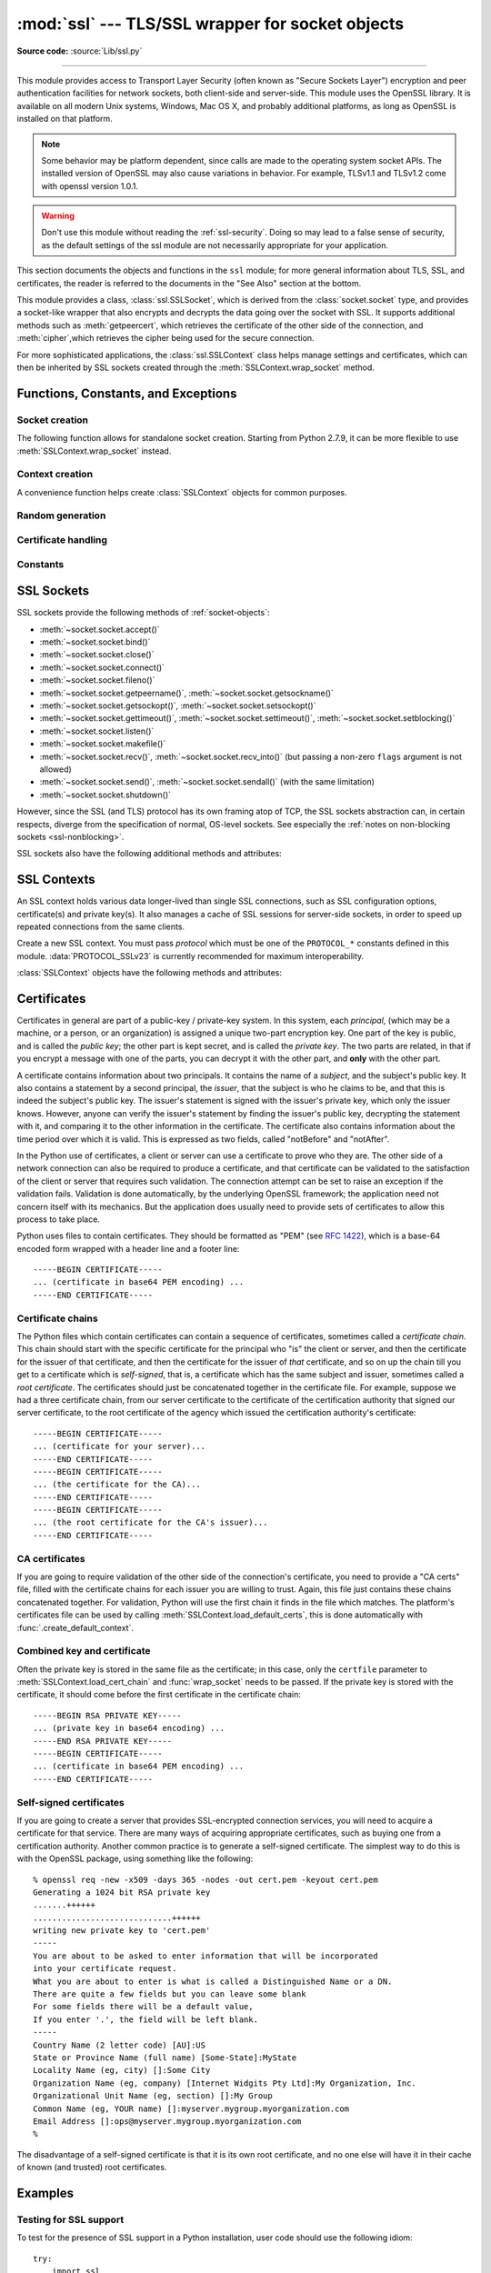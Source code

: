 :mod:`ssl` --- TLS/SSL wrapper for socket objects
=================================================

.. module:: ssl
   :synopsis: TLS/SSL wrapper for socket objects

.. moduleauthor:: Bill Janssen <bill.janssen@gmail.com>
.. sectionauthor::  Bill Janssen <bill.janssen@gmail.com>


.. index:: single: OpenSSL; (use in module ssl)

.. index:: TLS, SSL, Transport Layer Security, Secure Sockets Layer

.. versionadded:: 2.6

**Source code:** :source:`Lib/ssl.py`

--------------

This module provides access to Transport Layer Security (often known as "Secure
Sockets Layer") encryption and peer authentication facilities for network
sockets, both client-side and server-side.  This module uses the OpenSSL
library. It is available on all modern Unix systems, Windows, Mac OS X, and
probably additional platforms, as long as OpenSSL is installed on that platform.

.. note::

   Some behavior may be platform dependent, since calls are made to the
   operating system socket APIs.  The installed version of OpenSSL may also
   cause variations in behavior. For example, TLSv1.1 and TLSv1.2 come with
   openssl version 1.0.1.

.. warning::
   Don't use this module without reading the :ref:`ssl-security`.  Doing so
   may lead to a false sense of security, as the default settings of the
   ssl module are not necessarily appropriate for your application.


This section documents the objects and functions in the ``ssl`` module; for more
general information about TLS, SSL, and certificates, the reader is referred to
the documents in the "See Also" section at the bottom.

This module provides a class, :class:`ssl.SSLSocket`, which is derived from the
:class:`socket.socket` type, and provides a socket-like wrapper that also
encrypts and decrypts the data going over the socket with SSL.  It supports
additional methods such as :meth:`getpeercert`, which retrieves the
certificate of the other side of the connection, and :meth:`cipher`,which
retrieves the cipher being used for the secure connection.

For more sophisticated applications, the :class:`ssl.SSLContext` class
helps manage settings and certificates, which can then be inherited
by SSL sockets created through the :meth:`SSLContext.wrap_socket` method.


Functions, Constants, and Exceptions
------------------------------------

.. exception:: SSLError

   Raised to signal an error from the underlying SSL implementation (currently
   provided by the OpenSSL library).  This signifies some problem in the
   higher-level encryption and authentication layer that's superimposed on the
   underlying network connection.  This error is a subtype of
   :exc:`socket.error`, which in turn is a subtype of :exc:`IOError`.  The
   error code and message of :exc:`SSLError` instances are provided by the
   OpenSSL library.

   .. attribute:: library

      A string mnemonic designating the OpenSSL submodule in which the error
      occurred, such as ``SSL``, ``PEM`` or ``X509``.  The range of possible
      values depends on the OpenSSL version.

      .. versionadded:: 2.7.9

   .. attribute:: reason

      A string mnemonic designating the reason this error occurred, for
      example ``CERTIFICATE_VERIFY_FAILED``.  The range of possible
      values depends on the OpenSSL version.

      .. versionadded:: 2.7.9

.. exception:: SSLZeroReturnError

   A subclass of :exc:`SSLError` raised when trying to read or write and
   the SSL connection has been closed cleanly.  Note that this doesn't
   mean that the underlying transport (read TCP) has been closed.

   .. versionadded:: 2.7.9

.. exception:: SSLWantReadError

   A subclass of :exc:`SSLError` raised by a :ref:`non-blocking SSL socket
   <ssl-nonblocking>` when trying to read or write data, but more data needs
   to be received on the underlying TCP transport before the request can be
   fulfilled.

   .. versionadded:: 2.7.9

.. exception:: SSLWantWriteError

   A subclass of :exc:`SSLError` raised by a :ref:`non-blocking SSL socket
   <ssl-nonblocking>` when trying to read or write data, but more data needs
   to be sent on the underlying TCP transport before the request can be
   fulfilled.

   .. versionadded:: 2.7.9

.. exception:: SSLSyscallError

   A subclass of :exc:`SSLError` raised when a system error was encountered
   while trying to fulfill an operation on a SSL socket.  Unfortunately,
   there is no easy way to inspect the original errno number.

   .. versionadded:: 2.7.9

.. exception:: SSLEOFError

   A subclass of :exc:`SSLError` raised when the SSL connection has been
   terminated abruptly.  Generally, you shouldn't try to reuse the underlying
   transport when this error is encountered.

   .. versionadded:: 2.7.9

.. exception:: CertificateError

   Raised to signal an error with a certificate (such as mismatching
   hostname).  Certificate errors detected by OpenSSL, though, raise
   an :exc:`SSLError`.


Socket creation
^^^^^^^^^^^^^^^

The following function allows for standalone socket creation.  Starting from
Python 2.7.9, it can be more flexible to use :meth:`SSLContext.wrap_socket`
instead.

.. function:: wrap_socket(sock, keyfile=None, certfile=None, server_side=False, cert_reqs=CERT_NONE, ssl_version={see docs}, ca_certs=None, do_handshake_on_connect=True, suppress_ragged_eofs=True, ciphers=None)

   Takes an instance ``sock`` of :class:`socket.socket`, and returns an instance
   of :class:`ssl.SSLSocket`, a subtype of :class:`socket.socket`, which wraps
   the underlying socket in an SSL context.  ``sock`` must be a
   :data:`~socket.SOCK_STREAM` socket; other socket types are unsupported.

   For client-side sockets, the context construction is lazy; if the
   underlying socket isn't connected yet, the context construction will be
   performed after :meth:`connect` is called on the socket.  For
   server-side sockets, if the socket has no remote peer, it is assumed
   to be a listening socket, and the server-side SSL wrapping is
   automatically performed on client connections accepted via the
   :meth:`accept` method.  :func:`wrap_socket` may raise :exc:`SSLError`.

   The ``keyfile`` and ``certfile`` parameters specify optional files which
   contain a certificate to be used to identify the local side of the
   connection.  See the discussion of :ref:`ssl-certificates` for more
   information on how the certificate is stored in the ``certfile``.

   The parameter ``server_side`` is a boolean which identifies whether
   server-side or client-side behavior is desired from this socket.

   The parameter ``cert_reqs`` specifies whether a certificate is required from
   the other side of the connection, and whether it will be validated if
   provided.  It must be one of the three values :const:`CERT_NONE`
   (certificates ignored), :const:`CERT_OPTIONAL` (not required, but validated
   if provided), or :const:`CERT_REQUIRED` (required and validated).  If the
   value of this parameter is not :const:`CERT_NONE`, then the ``ca_certs``
   parameter must point to a file of CA certificates.

   The ``ca_certs`` file contains a set of concatenated "certification
   authority" certificates, which are used to validate certificates passed from
   the other end of the connection.  See the discussion of
   :ref:`ssl-certificates` for more information about how to arrange the
   certificates in this file.

   The parameter ``ssl_version`` specifies which version of the SSL protocol to
   use.  Typically, the server chooses a particular protocol version, and the
   client must adapt to the server's choice.  Most of the versions are not
   interoperable with the other versions.  If not specified, the default is
   :data:`PROTOCOL_SSLv23`; it provides the most compatibility with other
   versions.

   Here's a table showing which versions in a client (down the side) can connect
   to which versions in a server (along the top):

     .. table::

       ========================  =========  =========  ==========  =========  ===========  ===========
        *client* / **server**    **SSLv2**  **SSLv3**  **SSLv23**  **TLSv1**  **TLSv1.1**  **TLSv1.2**
       ------------------------  ---------  ---------  ----------  ---------  -----------  -----------
        *SSLv2*                    yes        no         yes         no         no         no
        *SSLv3*                    no         yes        yes         no         no         no
        *SSLv23*                   no         yes        yes         yes        yes        yes
        *TLSv1*                    no         no         yes         yes        no         no
        *TLSv1.1*                  no         no         yes         no         yes        no
        *TLSv1.2*                  no         no         yes         no         no         yes
       ========================  =========  =========  ==========  =========  ===========  ===========

   .. note::

      Which connections succeed will vary depending on the version of
      OpenSSL.  For example, before OpenSSL 1.0.0, an SSLv23 client
      would always attempt SSLv2 connections.

   The *ciphers* parameter sets the available ciphers for this SSL object.
   It should be a string in the `OpenSSL cipher list format
   <https://www.openssl.org/docs/apps/ciphers.html#CIPHER-LIST-FORMAT>`_.

   The parameter ``do_handshake_on_connect`` specifies whether to do the SSL
   handshake automatically after doing a :meth:`socket.connect`, or whether the
   application program will call it explicitly, by invoking the
   :meth:`SSLSocket.do_handshake` method.  Calling
   :meth:`SSLSocket.do_handshake` explicitly gives the program control over the
   blocking behavior of the socket I/O involved in the handshake.

   The parameter ``suppress_ragged_eofs`` specifies how the
   :meth:`SSLSocket.read` method should signal unexpected EOF from the other end
   of the connection.  If specified as :const:`True` (the default), it returns a
   normal EOF (an empty bytes object) in response to unexpected EOF errors
   raised from the underlying socket; if :const:`False`, it will raise the
   exceptions back to the caller.

   .. versionchanged:: 2.7
      New optional argument *ciphers*.


Context creation
^^^^^^^^^^^^^^^^

A convenience function helps create :class:`SSLContext` objects for common
purposes.

.. function:: create_default_context(purpose=Purpose.SERVER_AUTH, cafile=None, capath=None, cadata=None)

   Return a new :class:`SSLContext` object with default settings for
   the given *purpose*.  The settings are chosen by the :mod:`ssl` module,
   and usually represent a higher security level than when calling the
   :class:`SSLContext` constructor directly.

   *cafile*, *capath*, *cadata* represent optional CA certificates to
   trust for certificate verification, as in
   :meth:`SSLContext.load_verify_locations`.  If all three are
   :const:`None`, this function can choose to trust the system's default
   CA certificates instead.

   The settings are: :data:`PROTOCOL_SSLv23`, :data:`OP_NO_SSLv2`, and
   :data:`OP_NO_SSLv3` with high encryption cipher suites without RC4 and
   without unauthenticated cipher suites. Passing :data:`~Purpose.SERVER_AUTH`
   as *purpose* sets :data:`~SSLContext.verify_mode` to :data:`CERT_REQUIRED`
   and either loads CA certificates (when at least one of *cafile*, *capath* or
   *cadata* is given) or uses :meth:`SSLContext.load_default_certs` to load
   default CA certificates.

   .. note::
      The protocol, options, cipher and other settings may change to more
      restrictive values anytime without prior deprecation.  The values
      represent a fair balance between compatibility and security.

      If your application needs specific settings, you should create a
      :class:`SSLContext` and apply the settings yourself.

   .. note::
      If you find that when certain older clients or servers attempt to connect
      with a :class:`SSLContext` created by this function that they get an error
      stating "Protocol or cipher suite mismatch", it may be that they only
      support SSL3.0 which this function excludes using the
      :data:`OP_NO_SSLv3`. SSL3.0 is widely considered to be `completely broken
      <https://en.wikipedia.org/wiki/POODLE>`_. If you still wish to continue to
      use this function but still allow SSL 3.0 connections you can re-enable
      them using::

         ctx = ssl.create_default_context(Purpose.CLIENT_AUTH)
         ctx.options &= ~ssl.OP_NO_SSLv3

   .. versionadded:: 2.7.9

   .. versionchanged:: 2.7.10

     RC4 was dropped from the default cipher string.

.. function:: _https_verify_certificates(enable=True)

   Specifies whether or not server certificates are verified when creating
   client HTTPS connections without specifying a particular SSL context.

   Starting with Python 2.7.9, :mod:`httplib` and modules which use it, such as
   :mod:`urllib2` and :mod:`xmlrpclib`, default to verifying remote server
   certificates received when establishing client HTTPS connections. This
   default verification checks that the certificate is signed by a Certificate
   Authority in the system trust store and that the Common Name (or Subject
   Alternate Name) on the presented certificate matches the requested host.

   Setting *enable* to :const:`True` ensures this default behaviour is in
   effect.

   Setting *enable* to :const:`False` reverts the default HTTPS certificate
   handling to that of Python 2.7.8 and earlier, allowing connections to
   servers using self-signed certificates, servers using certificates signed
   by a Certicate Authority not present in the system trust store, and servers
   where the hostname does not match the presented server certificate.

   The leading underscore on this function denotes that it intentionally does
   not exist in any implementation of Python 3 and may not be present in all
   Python 2.7 implementations. The portable approach to bypassing certificate
   checks or the system trust store when necessary is for tools to enable that
   on a case-by-case basis by explicitly passing in a suitably configured SSL
   context, rather than reverting the default behaviour of the standard library
   client modules.

   .. versionadded:: 2.7.12

   .. seealso::

      * `CVE-2014-9365 <http://cve.mitre.org/cgi-bin/cvename.cgi?name=CVE-2014-9365>`_
        -- HTTPS man-in-the-middle attack against Python clients using default settings
      * :pep:`476` -- Enabling certificate verification by default for HTTPS
      * :pep:`493` -- HTTPS verification migration tools for Python 2.7


Random generation
^^^^^^^^^^^^^^^^^

.. function:: RAND_status()

   Return ``True`` if the SSL pseudo-random number generator has been seeded
   with 'enough' randomness, and ``False`` otherwise.  You can use
   :func:`ssl.RAND_egd` and :func:`ssl.RAND_add` to increase the randomness of
   the pseudo-random number generator.

.. function:: RAND_egd(path)

   If you are running an entropy-gathering daemon (EGD) somewhere, and *path*
   is the pathname of a socket connection open to it, this will read 256 bytes
   of randomness from the socket, and add it to the SSL pseudo-random number
   generator to increase the security of generated secret keys.  This is
   typically only necessary on systems without better sources of randomness.

   See http://egd.sourceforge.net/ or http://prngd.sourceforge.net/ for sources
   of entropy-gathering daemons.

   Availability: not available with LibreSSL.

.. function:: RAND_add(bytes, entropy)

   Mix the given *bytes* into the SSL pseudo-random number generator.  The
   parameter *entropy* (a float) is a lower bound on the entropy contained in
   string (so you can always use :const:`0.0`).  See :rfc:`1750` for more
   information on sources of entropy.

Certificate handling
^^^^^^^^^^^^^^^^^^^^

.. function:: match_hostname(cert, hostname)

   Verify that *cert* (in decoded format as returned by
   :meth:`SSLSocket.getpeercert`) matches the given *hostname*.  The rules
   applied are those for checking the identity of HTTPS servers as outlined
   in :rfc:`2818` and :rfc:`6125`, except that IP addresses are not currently
   supported. In addition to HTTPS, this function should be suitable for
   checking the identity of servers in various SSL-based protocols such as
   FTPS, IMAPS, POPS and others.

   :exc:`CertificateError` is raised on failure. On success, the function
   returns nothing::

      >>> cert = {'subject': ((('commonName', 'example.com'),),)}
      >>> ssl.match_hostname(cert, "example.com")
      >>> ssl.match_hostname(cert, "example.org")
      Traceback (most recent call last):
        File "<stdin>", line 1, in <module>
        File "/home/py3k/Lib/ssl.py", line 130, in match_hostname
      ssl.CertificateError: hostname 'example.org' doesn't match 'example.com'

   .. versionadded:: 2.7.9


.. function:: cert_time_to_seconds(cert_time)

   Return the time in seconds since the Epoch, given the ``cert_time``
   string representing the "notBefore" or "notAfter" date from a
   certificate in ``"%b %d %H:%M:%S %Y %Z"`` strptime format (C
   locale).

   Here's an example:

   .. doctest:: newcontext

      >>> import ssl
      >>> timestamp = ssl.cert_time_to_seconds("Jan  5 09:34:43 2018 GMT")
      >>> timestamp
      1515144883
      >>> from datetime import datetime
      >>> print(datetime.utcfromtimestamp(timestamp))
      2018-01-05 09:34:43

   "notBefore" or "notAfter" dates must use GMT (:rfc:`5280`).

   .. versionchanged:: 2.7.9
      Interpret the input time as a time in UTC as specified by 'GMT'
      timezone in the input string. Local timezone was used
      previously. Return an integer (no fractions of a second in the
      input format)

.. function:: get_server_certificate(addr, ssl_version=PROTOCOL_SSLv23, ca_certs=None)

   Given the address ``addr`` of an SSL-protected server, as a (*hostname*,
   *port-number*) pair, fetches the server's certificate, and returns it as a
   PEM-encoded string.  If ``ssl_version`` is specified, uses that version of
   the SSL protocol to attempt to connect to the server.  If ``ca_certs`` is
   specified, it should be a file containing a list of root certificates, the
   same format as used for the same parameter in :func:`wrap_socket`.  The call
   will attempt to validate the server certificate against that set of root
   certificates, and will fail if the validation attempt fails.

   .. versionchanged:: 2.7.9

      This function is now IPv6-compatible, and the default *ssl_version* is
      changed from :data:`PROTOCOL_SSLv3` to :data:`PROTOCOL_SSLv23` for
      maximum compatibility with modern servers.

.. function:: DER_cert_to_PEM_cert(DER_cert_bytes)

   Given a certificate as a DER-encoded blob of bytes, returns a PEM-encoded
   string version of the same certificate.

.. function:: PEM_cert_to_DER_cert(PEM_cert_string)

   Given a certificate as an ASCII PEM string, returns a DER-encoded sequence of
   bytes for that same certificate.

.. function:: get_default_verify_paths()

   Returns a named tuple with paths to OpenSSL's default cafile and capath.
   The paths are the same as used by
   :meth:`SSLContext.set_default_verify_paths`. The return value is a
   :term:`named tuple` ``DefaultVerifyPaths``:

   * :attr:`cafile` - resolved path to cafile or None if the file doesn't exist,
   * :attr:`capath` - resolved path to capath or None if the directory doesn't exist,
   * :attr:`openssl_cafile_env` - OpenSSL's environment key that points to a cafile,
   * :attr:`openssl_cafile` - hard coded path to a cafile,
   * :attr:`openssl_capath_env` - OpenSSL's environment key that points to a capath,
   * :attr:`openssl_capath` - hard coded path to a capath directory

   .. versionadded:: 2.7.9

.. function:: enum_certificates(store_name)

   Retrieve certificates from Windows' system cert store. *store_name* may be
   one of ``CA``, ``ROOT`` or ``MY``. Windows may provide additional cert
   stores, too.

   The function returns a list of (cert_bytes, encoding_type, trust) tuples.
   The encoding_type specifies the encoding of cert_bytes. It is either
   :const:`x509_asn` for X.509 ASN.1 data or :const:`pkcs_7_asn` for
   PKCS#7 ASN.1 data. Trust specifies the purpose of the certificate as a set
   of OIDS or exactly ``True`` if the certificate is trustworthy for all
   purposes.

   Example::

      >>> ssl.enum_certificates("CA")
      [(b'data...', 'x509_asn', {'1.3.6.1.5.5.7.3.1', '1.3.6.1.5.5.7.3.2'}),
       (b'data...', 'x509_asn', True)]

   Availability: Windows.

   .. versionadded:: 2.7.9

.. function:: enum_crls(store_name)

   Retrieve CRLs from Windows' system cert store. *store_name* may be
   one of ``CA``, ``ROOT`` or ``MY``. Windows may provide additional cert
   stores, too.

   The function returns a list of (cert_bytes, encoding_type, trust) tuples.
   The encoding_type specifies the encoding of cert_bytes. It is either
   :const:`x509_asn` for X.509 ASN.1 data or :const:`pkcs_7_asn` for
   PKCS#7 ASN.1 data.

   Availability: Windows.

   .. versionadded:: 2.7.9


Constants
^^^^^^^^^

.. data:: CERT_NONE

   Possible value for :attr:`SSLContext.verify_mode`, or the ``cert_reqs``
   parameter to :func:`wrap_socket`.  In this mode (the default), no
   certificates will be required from the other side of the socket connection.
   If a certificate is received from the other end, no attempt to validate it
   is made.

   See the discussion of :ref:`ssl-security` below.

.. data:: CERT_OPTIONAL

   Possible value for :attr:`SSLContext.verify_mode`, or the ``cert_reqs``
   parameter to :func:`wrap_socket`.  In this mode no certificates will be
   required from the other side of the socket connection; but if they
   are provided, validation will be attempted and an :class:`SSLError`
   will be raised on failure.

   Use of this setting requires a valid set of CA certificates to
   be passed, either to :meth:`SSLContext.load_verify_locations` or as a
   value of the ``ca_certs`` parameter to :func:`wrap_socket`.

.. data:: CERT_REQUIRED

   Possible value for :attr:`SSLContext.verify_mode`, or the ``cert_reqs``
   parameter to :func:`wrap_socket`.  In this mode, certificates are
   required from the other side of the socket connection; an :class:`SSLError`
   will be raised if no certificate is provided, or if its validation fails.

   Use of this setting requires a valid set of CA certificates to
   be passed, either to :meth:`SSLContext.load_verify_locations` or as a
   value of the ``ca_certs`` parameter to :func:`wrap_socket`.

.. data:: VERIFY_DEFAULT

   Possible value for :attr:`SSLContext.verify_flags`. In this mode, certificate
   revocation lists (CRLs) are not checked. By default OpenSSL does neither
   require nor verify CRLs.

   .. versionadded:: 2.7.9

.. data:: VERIFY_CRL_CHECK_LEAF

   Possible value for :attr:`SSLContext.verify_flags`. In this mode, only the
   peer cert is check but non of the intermediate CA certificates. The mode
   requires a valid CRL that is signed by the peer cert's issuer (its direct
   ancestor CA). If no proper has been loaded
   :attr:`SSLContext.load_verify_locations`, validation will fail.

   .. versionadded:: 2.7.9

.. data:: VERIFY_CRL_CHECK_CHAIN

   Possible value for :attr:`SSLContext.verify_flags`. In this mode, CRLs of
   all certificates in the peer cert chain are checked.

   .. versionadded:: 2.7.9

.. data:: VERIFY_X509_STRICT

   Possible value for :attr:`SSLContext.verify_flags` to disable workarounds
   for broken X.509 certificates.

   .. versionadded:: 2.7.9

.. data:: VERIFY_X509_TRUSTED_FIRST

   Possible value for :attr:`SSLContext.verify_flags`. It instructs OpenSSL to
   prefer trusted certificates when building the trust chain to validate a
   certificate. This flag is enabled by default.

   .. versionadded:: 2.7.10

.. data:: PROTOCOL_SSLv23

   Selects the highest protocol version that both the client and server support.
   Despite the name, this option can select "TLS" protocols as well as "SSL".

.. data:: PROTOCOL_SSLv2

   Selects SSL version 2 as the channel encryption protocol.

   This protocol is not available if OpenSSL is compiled with the
   ``OPENSSL_NO_SSL2`` flag.

   .. warning::

      SSL version 2 is insecure.  Its use is highly discouraged.

.. data:: PROTOCOL_SSLv3

   Selects SSL version 3 as the channel encryption protocol.

   This protocol is not be available if OpenSSL is compiled with the
   ``OPENSSL_NO_SSLv3`` flag.

   .. warning::

      SSL version 3 is insecure.  Its use is highly discouraged.

.. data:: PROTOCOL_TLSv1

   Selects TLS version 1.0 as the channel encryption protocol.

.. data:: PROTOCOL_TLSv1_1

   Selects TLS version 1.1 as the channel encryption protocol.
   Available only with openssl version 1.0.1+.

   .. versionadded:: 2.7.9

.. data:: PROTOCOL_TLSv1_2

   Selects TLS version 1.2 as the channel encryption protocol. This is the
   most modern version, and probably the best choice for maximum protection,
   if both sides can speak it.  Available only with openssl version 1.0.1+.

   .. versionadded:: 2.7.9

.. data:: OP_ALL

   Enables workarounds for various bugs present in other SSL implementations.
   This option is set by default.  It does not necessarily set the same
   flags as OpenSSL's ``SSL_OP_ALL`` constant.

   .. versionadded:: 2.7.9

.. data:: OP_NO_SSLv2

   Prevents an SSLv2 connection.  This option is only applicable in
   conjunction with :const:`PROTOCOL_SSLv23`.  It prevents the peers from
   choosing SSLv2 as the protocol version.

   .. versionadded:: 2.7.9

.. data:: OP_NO_SSLv3

   Prevents an SSLv3 connection.  This option is only applicable in
   conjunction with :const:`PROTOCOL_SSLv23`.  It prevents the peers from
   choosing SSLv3 as the protocol version.

   .. versionadded:: 2.7.9

.. data:: OP_NO_TLSv1

   Prevents a TLSv1 connection.  This option is only applicable in
   conjunction with :const:`PROTOCOL_SSLv23`.  It prevents the peers from
   choosing TLSv1 as the protocol version.

   .. versionadded:: 2.7.9

.. data:: OP_NO_TLSv1_1

   Prevents a TLSv1.1 connection. This option is only applicable in conjunction
   with :const:`PROTOCOL_SSLv23`. It prevents the peers from choosing TLSv1.1 as
   the protocol version. Available only with openssl version 1.0.1+.

   .. versionadded:: 2.7.9

.. data:: OP_NO_TLSv1_2

   Prevents a TLSv1.2 connection. This option is only applicable in conjunction
   with :const:`PROTOCOL_SSLv23`. It prevents the peers from choosing TLSv1.2 as
   the protocol version. Available only with openssl version 1.0.1+.

   .. versionadded:: 2.7.9

.. data:: OP_CIPHER_SERVER_PREFERENCE

   Use the server's cipher ordering preference, rather than the client's.
   This option has no effect on client sockets and SSLv2 server sockets.

   .. versionadded:: 2.7.9

.. data:: OP_SINGLE_DH_USE

   Prevents re-use of the same DH key for distinct SSL sessions.  This
   improves forward secrecy but requires more computational resources.
   This option only applies to server sockets.

   .. versionadded:: 2.7.9

.. data:: OP_SINGLE_ECDH_USE

   Prevents re-use of the same ECDH key for distinct SSL sessions.  This
   improves forward secrecy but requires more computational resources.
   This option only applies to server sockets.

   .. versionadded:: 2.7.9

.. data:: OP_NO_COMPRESSION

   Disable compression on the SSL channel.  This is useful if the application
   protocol supports its own compression scheme.

   This option is only available with OpenSSL 1.0.0 and later.

   .. versionadded:: 2.7.9

.. data:: HAS_ALPN

   Whether the OpenSSL library has built-in support for the *Application-Layer
   Protocol Negotiation* TLS extension as described in :rfc:`7301`.

   .. versionadded:: 2.7.10

.. data:: HAS_ECDH

   Whether the OpenSSL library has built-in support for Elliptic Curve-based
   Diffie-Hellman key exchange.  This should be true unless the feature was
   explicitly disabled by the distributor.

   .. versionadded:: 2.7.9

.. data:: HAS_SNI

   Whether the OpenSSL library has built-in support for the *Server Name
   Indication* extension (as defined in :rfc:`4366`).

   .. versionadded:: 2.7.9

.. data:: HAS_NPN

   Whether the OpenSSL library has built-in support for *Next Protocol
   Negotiation* as described in the `NPN draft specification
   <https://tools.ietf.org/html/draft-agl-tls-nextprotoneg>`_. When true,
   you can use the :meth:`SSLContext.set_npn_protocols` method to advertise
   which protocols you want to support.

   .. versionadded:: 2.7.9

.. data:: CHANNEL_BINDING_TYPES

   List of supported TLS channel binding types.  Strings in this list
   can be used as arguments to :meth:`SSLSocket.get_channel_binding`.

   .. versionadded:: 2.7.9

.. data:: OPENSSL_VERSION

   The version string of the OpenSSL library loaded by the interpreter::

    >>> ssl.OPENSSL_VERSION
    'OpenSSL 0.9.8k 25 Mar 2009'

   .. versionadded:: 2.7

.. data:: OPENSSL_VERSION_INFO

   A tuple of five integers representing version information about the
   OpenSSL library::

    >>> ssl.OPENSSL_VERSION_INFO
    (0, 9, 8, 11, 15)

   .. versionadded:: 2.7

.. data:: OPENSSL_VERSION_NUMBER

   The raw version number of the OpenSSL library, as a single integer::

    >>> ssl.OPENSSL_VERSION_NUMBER
    9470143L
    >>> hex(ssl.OPENSSL_VERSION_NUMBER)
    '0x9080bfL'

   .. versionadded:: 2.7

.. data:: ALERT_DESCRIPTION_HANDSHAKE_FAILURE
          ALERT_DESCRIPTION_INTERNAL_ERROR
          ALERT_DESCRIPTION_*

   Alert Descriptions from :rfc:`5246` and others. The `IANA TLS Alert Registry
   <https://www.iana.org/assignments/tls-parameters/tls-parameters.xml#tls-parameters-6>`_
   contains this list and references to the RFCs where their meaning is defined.

   Used as the return value of the callback function in
   :meth:`SSLContext.set_servername_callback`.

   .. versionadded:: 2.7.9

.. data:: Purpose.SERVER_AUTH

   Option for :func:`create_default_context` and
   :meth:`SSLContext.load_default_certs`.  This value indicates that the
   context may be used to authenticate Web servers (therefore, it will
   be used to create client-side sockets).

   .. versionadded:: 2.7.9

.. data:: Purpose.CLIENT_AUTH

   Option for :func:`create_default_context` and
   :meth:`SSLContext.load_default_certs`.  This value indicates that the
   context may be used to authenticate Web clients (therefore, it will
   be used to create server-side sockets).

   .. versionadded:: 2.7.9


SSL Sockets
-----------

SSL sockets provide the following methods of :ref:`socket-objects`:

- :meth:`~socket.socket.accept()`
- :meth:`~socket.socket.bind()`
- :meth:`~socket.socket.close()`
- :meth:`~socket.socket.connect()`
- :meth:`~socket.socket.fileno()`
- :meth:`~socket.socket.getpeername()`, :meth:`~socket.socket.getsockname()`
- :meth:`~socket.socket.getsockopt()`, :meth:`~socket.socket.setsockopt()`
- :meth:`~socket.socket.gettimeout()`, :meth:`~socket.socket.settimeout()`,
  :meth:`~socket.socket.setblocking()`
- :meth:`~socket.socket.listen()`
- :meth:`~socket.socket.makefile()`
- :meth:`~socket.socket.recv()`, :meth:`~socket.socket.recv_into()`
  (but passing a non-zero ``flags`` argument is not allowed)
- :meth:`~socket.socket.send()`, :meth:`~socket.socket.sendall()` (with
  the same limitation)
- :meth:`~socket.socket.shutdown()`

However, since the SSL (and TLS) protocol has its own framing atop
of TCP, the SSL sockets abstraction can, in certain respects, diverge from
the specification of normal, OS-level sockets.  See especially the
:ref:`notes on non-blocking sockets <ssl-nonblocking>`.

SSL sockets also have the following additional methods and attributes:

.. method:: SSLSocket.do_handshake()

   Perform the SSL setup handshake.

   .. versionchanged:: 2.7.9

      The handshake method also performs :func:`match_hostname` when the
      :attr:`~SSLContext.check_hostname` attribute of the socket's
      :attr:`~SSLSocket.context` is true.

.. method:: SSLSocket.getpeercert(binary_form=False)

   If there is no certificate for the peer on the other end of the connection,
   return ``None``.  If the SSL handshake hasn't been done yet, raise
   :exc:`ValueError`.

   If the ``binary_form`` parameter is :const:`False`, and a certificate was
   received from the peer, this method returns a :class:`dict` instance.  If the
   certificate was not validated, the dict is empty.  If the certificate was
   validated, it returns a dict with several keys, amongst them ``subject``
   (the principal for which the certificate was issued) and ``issuer``
   (the principal issuing the certificate).  If a certificate contains an
   instance of the *Subject Alternative Name* extension (see :rfc:`3280`),
   there will also be a ``subjectAltName`` key in the dictionary.

   The ``subject`` and ``issuer`` fields are tuples containing the sequence
   of relative distinguished names (RDNs) given in the certificate's data
   structure for the respective fields, and each RDN is a sequence of
   name-value pairs.  Here is a real-world example::

      {'issuer': ((('countryName', 'IL'),),
                  (('organizationName', 'StartCom Ltd.'),),
                  (('organizationalUnitName',
                    'Secure Digital Certificate Signing'),),
                  (('commonName',
                    'StartCom Class 2 Primary Intermediate Server CA'),)),
       'notAfter': 'Nov 22 08:15:19 2013 GMT',
       'notBefore': 'Nov 21 03:09:52 2011 GMT',
       'serialNumber': '95F0',
       'subject': ((('description', '571208-SLe257oHY9fVQ07Z'),),
                   (('countryName', 'US'),),
                   (('stateOrProvinceName', 'California'),),
                   (('localityName', 'San Francisco'),),
                   (('organizationName', 'Electronic Frontier Foundation, Inc.'),),
                   (('commonName', '*.eff.org'),),
                   (('emailAddress', 'hostmaster@eff.org'),)),
       'subjectAltName': (('DNS', '*.eff.org'), ('DNS', 'eff.org')),
       'version': 3}

   .. note::

      To validate a certificate for a particular service, you can use the
      :func:`match_hostname` function.

   If the ``binary_form`` parameter is :const:`True`, and a certificate was
   provided, this method returns the DER-encoded form of the entire certificate
   as a sequence of bytes, or :const:`None` if the peer did not provide a
   certificate.  Whether the peer provides a certificate depends on the SSL
   socket's role:

   * for a client SSL socket, the server will always provide a certificate,
     regardless of whether validation was required;

   * for a server SSL socket, the client will only provide a certificate
     when requested by the server; therefore :meth:`getpeercert` will return
     :const:`None` if you used :const:`CERT_NONE` (rather than
     :const:`CERT_OPTIONAL` or :const:`CERT_REQUIRED`).

   .. versionchanged:: 2.7.9
      The returned dictionary includes additional items such as ``issuer`` and
      ``notBefore``. Additionall :exc:`ValueError` is raised when the handshake
      isn't done. The returned dictionary includes additional X509v3 extension
      items such as ``crlDistributionPoints``, ``caIssuers`` and ``OCSP`` URIs.

.. method:: SSLSocket.cipher()

   Returns a three-value tuple containing the name of the cipher being used, the
   version of the SSL protocol that defines its use, and the number of secret
   bits being used.  If no connection has been established, returns ``None``.

.. method:: SSLSocket.compression()

   Return the compression algorithm being used as a string, or ``None``
   if the connection isn't compressed.

   If the higher-level protocol supports its own compression mechanism,
   you can use :data:`OP_NO_COMPRESSION` to disable SSL-level compression.

   .. versionadded:: 2.7.9

.. method:: SSLSocket.get_channel_binding(cb_type="tls-unique")

   Get channel binding data for current connection, as a bytes object.  Returns
   ``None`` if not connected or the handshake has not been completed.

   The *cb_type* parameter allow selection of the desired channel binding
   type. Valid channel binding types are listed in the
   :data:`CHANNEL_BINDING_TYPES` list.  Currently only the 'tls-unique' channel
   binding, defined by :rfc:`5929`, is supported.  :exc:`ValueError` will be
   raised if an unsupported channel binding type is requested.

   .. versionadded:: 2.7.9

.. method:: SSLSocket.selected_alpn_protocol()

   Return the protocol that was selected during the TLS handshake.  If
   :meth:`SSLContext.set_alpn_protocols` was not called, if the other party does
   not support ALPN, if this socket does not support any of the client's
   proposed protocols, or if the handshake has not happened yet, ``None`` is
   returned.

   .. versionadded:: 2.7.10

.. method:: SSLSocket.selected_npn_protocol()

   Return the higher-level protocol that was selected during the TLS/SSL
   handshake. If :meth:`SSLContext.set_npn_protocols` was not called, or
   if the other party does not support NPN, or if the handshake has not yet
   happened, this will return ``None``.

   .. versionadded:: 2.7.9

.. method:: SSLSocket.unwrap()

   Performs the SSL shutdown handshake, which removes the TLS layer from the
   underlying socket, and returns the underlying socket object.  This can be
   used to go from encrypted operation over a connection to unencrypted.  The
   returned socket should always be used for further communication with the
   other side of the connection, rather than the original socket.

.. method:: SSLSocket.version()

   Return the actual SSL protocol version negotiated by the connection
   as a string, or ``None`` is no secure connection is established.
   As of this writing, possible return values include ``"SSLv2"``,
   ``"SSLv3"``, ``"TLSv1"``, ``"TLSv1.1"`` and ``"TLSv1.2"``.
   Recent OpenSSL versions may define more return values.

   .. versionadded:: 2.7.9

.. attribute:: SSLSocket.context

   The :class:`SSLContext` object this SSL socket is tied to.  If the SSL
   socket was created using the top-level :func:`wrap_socket` function
   (rather than :meth:`SSLContext.wrap_socket`), this is a custom context
   object created for this SSL socket.

   .. versionadded:: 2.7.9


SSL Contexts
------------

.. versionadded:: 2.7.9

An SSL context holds various data longer-lived than single SSL connections,
such as SSL configuration options, certificate(s) and private key(s).
It also manages a cache of SSL sessions for server-side sockets, in order
to speed up repeated connections from the same clients.

.. class:: SSLContext(protocol)

   Create a new SSL context.  You must pass *protocol* which must be one
   of the ``PROTOCOL_*`` constants defined in this module.
   :data:`PROTOCOL_SSLv23` is currently recommended for maximum
   interoperability.

   .. seealso::
      :func:`create_default_context` lets the :mod:`ssl` module choose
      security settings for a given purpose.


:class:`SSLContext` objects have the following methods and attributes:

.. method:: SSLContext.cert_store_stats()

   Get statistics about quantities of loaded X.509 certificates, count of
   X.509 certificates flagged as CA certificates and certificate revocation
   lists as dictionary.

   Example for a context with one CA cert and one other cert::

      >>> context.cert_store_stats()
      {'crl': 0, 'x509_ca': 1, 'x509': 2}


.. method:: SSLContext.load_cert_chain(certfile, keyfile=None, password=None)

   Load a private key and the corresponding certificate.  The *certfile*
   string must be the path to a single file in PEM format containing the
   certificate as well as any number of CA certificates needed to establish
   the certificate's authenticity.  The *keyfile* string, if present, must
   point to a file containing the private key in.  Otherwise the private
   key will be taken from *certfile* as well.  See the discussion of
   :ref:`ssl-certificates` for more information on how the certificate
   is stored in the *certfile*.

   The *password* argument may be a function to call to get the password for
   decrypting the private key.  It will only be called if the private key is
   encrypted and a password is necessary.  It will be called with no arguments,
   and it should return a string, bytes, or bytearray.  If the return value is
   a string it will be encoded as UTF-8 before using it to decrypt the key.
   Alternatively a string, bytes, or bytearray value may be supplied directly
   as the *password* argument.  It will be ignored if the private key is not
   encrypted and no password is needed.

   If the *password* argument is not specified and a password is required,
   OpenSSL's built-in password prompting mechanism will be used to
   interactively prompt the user for a password.

   An :class:`SSLError` is raised if the private key doesn't
   match with the certificate.

.. method:: SSLContext.load_default_certs(purpose=Purpose.SERVER_AUTH)

   Load a set of default "certification authority" (CA) certificates from
   default locations. On Windows it loads CA certs from the ``CA`` and
   ``ROOT`` system stores. On other systems it calls
   :meth:`SSLContext.set_default_verify_paths`. In the future the method may
   load CA certificates from other locations, too.

   The *purpose* flag specifies what kind of CA certificates are loaded. The
   default settings :data:`Purpose.SERVER_AUTH` loads certificates, that are
   flagged and trusted for TLS web server authentication (client side
   sockets). :data:`Purpose.CLIENT_AUTH` loads CA certificates for client
   certificate verification on the server side.

.. method:: SSLContext.load_verify_locations(cafile=None, capath=None, cadata=None)

   Load a set of "certification authority" (CA) certificates used to validate
   other peers' certificates when :data:`verify_mode` is other than
   :data:`CERT_NONE`.  At least one of *cafile* or *capath* must be specified.

   This method can also load certification revocation lists (CRLs) in PEM or
   DER format. In order to make use of CRLs, :attr:`SSLContext.verify_flags`
   must be configured properly.

   The *cafile* string, if present, is the path to a file of concatenated
   CA certificates in PEM format. See the discussion of
   :ref:`ssl-certificates` for more information about how to arrange the
   certificates in this file.

   The *capath* string, if present, is
   the path to a directory containing several CA certificates in PEM format,
   following an `OpenSSL specific layout
   <https://www.openssl.org/docs/ssl/SSL_CTX_load_verify_locations.html>`_.

   The *cadata* object, if present, is either an ASCII string of one or more
   PEM-encoded certificates or a bytes-like object of DER-encoded
   certificates. Like with *capath* extra lines around PEM-encoded
   certificates are ignored but at least one certificate must be present.

.. method:: SSLContext.get_ca_certs(binary_form=False)

   Get a list of loaded "certification authority" (CA) certificates. If the
   ``binary_form`` parameter is :const:`False` each list
   entry is a dict like the output of :meth:`SSLSocket.getpeercert`. Otherwise
   the method returns a list of DER-encoded certificates. The returned list
   does not contain certificates from *capath* unless a certificate was
   requested and loaded by a SSL connection.

.. method:: SSLContext.set_default_verify_paths()

   Load a set of default "certification authority" (CA) certificates from
   a filesystem path defined when building the OpenSSL library.  Unfortunately,
   there's no easy way to know whether this method succeeds: no error is
   returned if no certificates are to be found.  When the OpenSSL library is
   provided as part of the operating system, though, it is likely to be
   configured properly.

.. method:: SSLContext.set_ciphers(ciphers)

   Set the available ciphers for sockets created with this context.
   It should be a string in the `OpenSSL cipher list format
   <https://www.openssl.org/docs/apps/ciphers.html#CIPHER-LIST-FORMAT>`_.
   If no cipher can be selected (because compile-time options or other
   configuration forbids use of all the specified ciphers), an
   :class:`SSLError` will be raised.

   .. note::
      when connected, the :meth:`SSLSocket.cipher` method of SSL sockets will
      give the currently selected cipher.

.. method:: SSLContext.set_alpn_protocols(protocols)

   Specify which protocols the socket should advertise during the SSL/TLS
   handshake. It should be a list of ASCII strings, like ``['http/1.1',
   'spdy/2']``, ordered by preference. The selection of a protocol will happen
   during the handshake, and will play out according to :rfc:`7301`. After a
   successful handshake, the :meth:`SSLSocket.selected_alpn_protocol` method will
   return the agreed-upon protocol.

   This method will raise :exc:`NotImplementedError` if :data:`HAS_ALPN` is
   False.

   .. versionadded:: 2.7.10

.. method:: SSLContext.set_npn_protocols(protocols)

   Specify which protocols the socket should advertise during the SSL/TLS
   handshake. It should be a list of strings, like ``['http/1.1', 'spdy/2']``,
   ordered by preference. The selection of a protocol will happen during the
   handshake, and will play out according to the `NPN draft specification
   <https://tools.ietf.org/html/draft-agl-tls-nextprotoneg>`_. After a
   successful handshake, the :meth:`SSLSocket.selected_npn_protocol` method will
   return the agreed-upon protocol.

   This method will raise :exc:`NotImplementedError` if :data:`HAS_NPN` is
   False.

.. method:: SSLContext.set_servername_callback(server_name_callback)

   Register a callback function that will be called after the TLS Client Hello
   handshake message has been received by the SSL/TLS server when the TLS client
   specifies a server name indication. The server name indication mechanism
   is specified in :rfc:`6066` section 3 - Server Name Indication.

   Only one callback can be set per ``SSLContext``.  If *server_name_callback*
   is ``None`` then the callback is disabled. Calling this function a
   subsequent time will disable the previously registered callback.

   The callback function, *server_name_callback*, will be called with three
   arguments; the first being the :class:`ssl.SSLSocket`, the second is a string
   that represents the server name that the client is intending to communicate
   (or :const:`None` if the TLS Client Hello does not contain a server name)
   and the third argument is the original :class:`SSLContext`. The server name
   argument is the IDNA decoded server name.

   A typical use of this callback is to change the :class:`ssl.SSLSocket`'s
   :attr:`SSLSocket.context` attribute to a new object of type
   :class:`SSLContext` representing a certificate chain that matches the server
   name.

   Due to the early negotiation phase of the TLS connection, only limited
   methods and attributes are usable like
   :meth:`SSLSocket.selected_alpn_protocol` and :attr:`SSLSocket.context`.
   :meth:`SSLSocket.getpeercert`, :meth:`SSLSocket.getpeercert`,
   :meth:`SSLSocket.cipher` and :meth:`SSLSocket.compress` methods require that
   the TLS connection has progressed beyond the TLS Client Hello and therefore
   will not contain return meaningful values nor can they be called safely.

   The *server_name_callback* function must return ``None`` to allow the
   TLS negotiation to continue.  If a TLS failure is required, a constant
   :const:`ALERT_DESCRIPTION_* <ALERT_DESCRIPTION_INTERNAL_ERROR>` can be
   returned.  Other return values will result in a TLS fatal error with
   :const:`ALERT_DESCRIPTION_INTERNAL_ERROR`.

   If there is an IDNA decoding error on the server name, the TLS connection
   will terminate with an :const:`ALERT_DESCRIPTION_INTERNAL_ERROR` fatal TLS
   alert message to the client.

   If an exception is raised from the *server_name_callback* function the TLS
   connection will terminate with a fatal TLS alert message
   :const:`ALERT_DESCRIPTION_HANDSHAKE_FAILURE`.

   This method will raise :exc:`NotImplementedError` if the OpenSSL library
   had OPENSSL_NO_TLSEXT defined when it was built.

.. method:: SSLContext.load_dh_params(dhfile)

   Load the key generation parameters for Diffie-Helman (DH) key exchange.
   Using DH key exchange improves forward secrecy at the expense of
   computational resources (both on the server and on the client).
   The *dhfile* parameter should be the path to a file containing DH
   parameters in PEM format.

   This setting doesn't apply to client sockets.  You can also use the
   :data:`OP_SINGLE_DH_USE` option to further improve security.

.. method:: SSLContext.set_ecdh_curve(curve_name)

   Set the curve name for Elliptic Curve-based Diffie-Hellman (ECDH) key
   exchange.  ECDH is significantly faster than regular DH while arguably
   as secure.  The *curve_name* parameter should be a string describing
   a well-known elliptic curve, for example ``prime256v1`` for a widely
   supported curve.

   This setting doesn't apply to client sockets.  You can also use the
   :data:`OP_SINGLE_ECDH_USE` option to further improve security.

   This method is not available if :data:`HAS_ECDH` is False.

   .. seealso::
      `SSL/TLS & Perfect Forward Secrecy <http://vincent.bernat.im/en/blog/2011-ssl-perfect-forward-secrecy.html>`_
         Vincent Bernat.

.. method:: SSLContext.wrap_socket(sock, server_side=False, \
      do_handshake_on_connect=True, suppress_ragged_eofs=True, \
      server_hostname=None)

   Wrap an existing Python socket *sock* and return an :class:`SSLSocket`
   object.  *sock* must be a :data:`~socket.SOCK_STREAM` socket; other socket
   types are unsupported.

   The returned SSL socket is tied to the context, its settings and
   certificates.  The parameters *server_side*, *do_handshake_on_connect*
   and *suppress_ragged_eofs* have the same meaning as in the top-level
   :func:`wrap_socket` function.

   On client connections, the optional parameter *server_hostname* specifies
   the hostname of the service which we are connecting to.  This allows a
   single server to host multiple SSL-based services with distinct certificates,
   quite similarly to HTTP virtual hosts. Specifying *server_hostname* will
   raise a :exc:`ValueError` if *server_side* is true.

   .. versionchanged:: 2.7.9
      Always allow a server_hostname to be passed, even if OpenSSL does not
      have SNI.

.. method:: SSLContext.session_stats()

   Get statistics about the SSL sessions created or managed by this context.
   A dictionary is returned which maps the names of each `piece of information
   <https://www.openssl.org/docs/ssl/SSL_CTX_sess_number.html>`_ to their
   numeric values.  For example, here is the total number of hits and misses
   in the session cache since the context was created::

      >>> stats = context.session_stats()
      >>> stats['hits'], stats['misses']
      (0, 0)

.. method:: SSLContext.get_ca_certs(binary_form=False)

   Returns a list of dicts with information of loaded CA certs. If the
   optional argument is true, returns a DER-encoded copy of the CA
   certificate.

   .. note::
      Certificates in a capath directory aren't loaded unless they have
      been used at least once.

.. attribute:: SSLContext.check_hostname

   Wether to match the peer cert's hostname with :func:`match_hostname` in
   :meth:`SSLSocket.do_handshake`. The context's
   :attr:`~SSLContext.verify_mode` must be set to :data:`CERT_OPTIONAL` or
   :data:`CERT_REQUIRED`, and you must pass *server_hostname* to
   :meth:`~SSLContext.wrap_socket` in order to match the hostname.

   Example::

      import socket, ssl

      context = ssl.SSLContext(ssl.PROTOCOL_TLSv1)
      context.verify_mode = ssl.CERT_REQUIRED
      context.check_hostname = True
      context.load_default_certs()

      s = socket.socket(socket.AF_INET, socket.SOCK_STREAM)
      ssl_sock = context.wrap_socket(s, server_hostname='www.verisign.com')
      ssl_sock.connect(('www.verisign.com', 443))

   .. note::

     This features requires OpenSSL 0.9.8f or newer.

.. attribute:: SSLContext.options

   An integer representing the set of SSL options enabled on this context.
   The default value is :data:`OP_ALL`, but you can specify other options
   such as :data:`OP_NO_SSLv2` by ORing them together.

   .. note::
      With versions of OpenSSL older than 0.9.8m, it is only possible
      to set options, not to clear them.  Attempting to clear an option
      (by resetting the corresponding bits) will raise a ``ValueError``.

.. attribute:: SSLContext.protocol

   The protocol version chosen when constructing the context.  This attribute
   is read-only.

.. attribute:: SSLContext.verify_flags

   The flags for certificate verification operations. You can set flags like
   :data:`VERIFY_CRL_CHECK_LEAF` by ORing them together. By default OpenSSL
   does neither require nor verify certificate revocation lists (CRLs).
   Available only with openssl version 0.9.8+.

.. attribute:: SSLContext.verify_mode

   Whether to try to verify other peers' certificates and how to behave
   if verification fails.  This attribute must be one of
   :data:`CERT_NONE`, :data:`CERT_OPTIONAL` or :data:`CERT_REQUIRED`.


.. index:: single: certificates

.. index:: single: X509 certificate

.. _ssl-certificates:

Certificates
------------

Certificates in general are part of a public-key / private-key system.  In this
system, each *principal*, (which may be a machine, or a person, or an
organization) is assigned a unique two-part encryption key.  One part of the key
is public, and is called the *public key*; the other part is kept secret, and is
called the *private key*.  The two parts are related, in that if you encrypt a
message with one of the parts, you can decrypt it with the other part, and
**only** with the other part.

A certificate contains information about two principals.  It contains the name
of a *subject*, and the subject's public key.  It also contains a statement by a
second principal, the *issuer*, that the subject is who he claims to be, and
that this is indeed the subject's public key.  The issuer's statement is signed
with the issuer's private key, which only the issuer knows.  However, anyone can
verify the issuer's statement by finding the issuer's public key, decrypting the
statement with it, and comparing it to the other information in the certificate.
The certificate also contains information about the time period over which it is
valid.  This is expressed as two fields, called "notBefore" and "notAfter".

In the Python use of certificates, a client or server can use a certificate to
prove who they are.  The other side of a network connection can also be required
to produce a certificate, and that certificate can be validated to the
satisfaction of the client or server that requires such validation.  The
connection attempt can be set to raise an exception if the validation fails.
Validation is done automatically, by the underlying OpenSSL framework; the
application need not concern itself with its mechanics.  But the application
does usually need to provide sets of certificates to allow this process to take
place.

Python uses files to contain certificates.  They should be formatted as "PEM"
(see :rfc:`1422`), which is a base-64 encoded form wrapped with a header line
and a footer line::

      -----BEGIN CERTIFICATE-----
      ... (certificate in base64 PEM encoding) ...
      -----END CERTIFICATE-----

Certificate chains
^^^^^^^^^^^^^^^^^^

The Python files which contain certificates can contain a sequence of
certificates, sometimes called a *certificate chain*.  This chain should start
with the specific certificate for the principal who "is" the client or server,
and then the certificate for the issuer of that certificate, and then the
certificate for the issuer of *that* certificate, and so on up the chain till
you get to a certificate which is *self-signed*, that is, a certificate which
has the same subject and issuer, sometimes called a *root certificate*.  The
certificates should just be concatenated together in the certificate file.  For
example, suppose we had a three certificate chain, from our server certificate
to the certificate of the certification authority that signed our server
certificate, to the root certificate of the agency which issued the
certification authority's certificate::

      -----BEGIN CERTIFICATE-----
      ... (certificate for your server)...
      -----END CERTIFICATE-----
      -----BEGIN CERTIFICATE-----
      ... (the certificate for the CA)...
      -----END CERTIFICATE-----
      -----BEGIN CERTIFICATE-----
      ... (the root certificate for the CA's issuer)...
      -----END CERTIFICATE-----

CA certificates
^^^^^^^^^^^^^^^

If you are going to require validation of the other side of the connection's
certificate, you need to provide a "CA certs" file, filled with the certificate
chains for each issuer you are willing to trust.  Again, this file just contains
these chains concatenated together.  For validation, Python will use the first
chain it finds in the file which matches.  The platform's certificates file can
be used by calling :meth:`SSLContext.load_default_certs`, this is done
automatically with :func:`.create_default_context`.

Combined key and certificate
^^^^^^^^^^^^^^^^^^^^^^^^^^^^

Often the private key is stored in the same file as the certificate; in this
case, only the ``certfile`` parameter to :meth:`SSLContext.load_cert_chain`
and :func:`wrap_socket` needs to be passed.  If the private key is stored
with the certificate, it should come before the first certificate in
the certificate chain::

   -----BEGIN RSA PRIVATE KEY-----
   ... (private key in base64 encoding) ...
   -----END RSA PRIVATE KEY-----
   -----BEGIN CERTIFICATE-----
   ... (certificate in base64 PEM encoding) ...
   -----END CERTIFICATE-----

Self-signed certificates
^^^^^^^^^^^^^^^^^^^^^^^^

If you are going to create a server that provides SSL-encrypted connection
services, you will need to acquire a certificate for that service.  There are
many ways of acquiring appropriate certificates, such as buying one from a
certification authority.  Another common practice is to generate a self-signed
certificate.  The simplest way to do this is with the OpenSSL package, using
something like the following::

  % openssl req -new -x509 -days 365 -nodes -out cert.pem -keyout cert.pem
  Generating a 1024 bit RSA private key
  .......++++++
  .............................++++++
  writing new private key to 'cert.pem'
  -----
  You are about to be asked to enter information that will be incorporated
  into your certificate request.
  What you are about to enter is what is called a Distinguished Name or a DN.
  There are quite a few fields but you can leave some blank
  For some fields there will be a default value,
  If you enter '.', the field will be left blank.
  -----
  Country Name (2 letter code) [AU]:US
  State or Province Name (full name) [Some-State]:MyState
  Locality Name (eg, city) []:Some City
  Organization Name (eg, company) [Internet Widgits Pty Ltd]:My Organization, Inc.
  Organizational Unit Name (eg, section) []:My Group
  Common Name (eg, YOUR name) []:myserver.mygroup.myorganization.com
  Email Address []:ops@myserver.mygroup.myorganization.com
  %

The disadvantage of a self-signed certificate is that it is its own root
certificate, and no one else will have it in their cache of known (and trusted)
root certificates.


Examples
--------

Testing for SSL support
^^^^^^^^^^^^^^^^^^^^^^^

To test for the presence of SSL support in a Python installation, user code
should use the following idiom::

   try:
       import ssl
   except ImportError:
       pass
   else:
       ... # do something that requires SSL support

Client-side operation
^^^^^^^^^^^^^^^^^^^^^

This example creates a SSL context with the recommended security settings
for client sockets, including automatic certificate verification::

   >>> context = ssl.create_default_context()

If you prefer to tune security settings yourself, you might create
a context from scratch (but beware that you might not get the settings
right)::

   >>> context = ssl.SSLContext(ssl.PROTOCOL_SSLv23)
   >>> context.verify_mode = ssl.CERT_REQUIRED
   >>> context.check_hostname = True
   >>> context.load_verify_locations("/etc/ssl/certs/ca-bundle.crt")

(this snippet assumes your operating system places a bundle of all CA
certificates in ``/etc/ssl/certs/ca-bundle.crt``; if not, you'll get an
error and have to adjust the location)

When you use the context to connect to a server, :const:`CERT_REQUIRED`
validates the server certificate: it ensures that the server certificate
was signed with one of the CA certificates, and checks the signature for
correctness::

   >>> conn = context.wrap_socket(socket.socket(socket.AF_INET),
   ...                            server_hostname="www.python.org")
   >>> conn.connect(("www.python.org", 443))

You may then fetch the certificate::

   >>> cert = conn.getpeercert()

Visual inspection shows that the certificate does identify the desired service
(that is, the HTTPS host ``www.python.org``)::

   >>> pprint.pprint(cert)
   {'OCSP': ('http://ocsp.digicert.com',),
    'caIssuers': ('http://cacerts.digicert.com/DigiCertSHA2ExtendedValidationServerCA.crt',),
    'crlDistributionPoints': ('http://crl3.digicert.com/sha2-ev-server-g1.crl',
                              'http://crl4.digicert.com/sha2-ev-server-g1.crl'),
    'issuer': ((('countryName', 'US'),),
               (('organizationName', 'DigiCert Inc'),),
               (('organizationalUnitName', 'www.digicert.com'),),
               (('commonName', 'DigiCert SHA2 Extended Validation Server CA'),)),
    'notAfter': 'Sep  9 12:00:00 2016 GMT',
    'notBefore': 'Sep  5 00:00:00 2014 GMT',
    'serialNumber': '01BB6F00122B177F36CAB49CEA8B6B26',
    'subject': ((('businessCategory', 'Private Organization'),),
                (('1.3.6.1.4.1.311.60.2.1.3', 'US'),),
                (('1.3.6.1.4.1.311.60.2.1.2', 'Delaware'),),
                (('serialNumber', '3359300'),),
                (('streetAddress', '16 Allen Rd'),),
                (('postalCode', '03894-4801'),),
                (('countryName', 'US'),),
                (('stateOrProvinceName', 'NH'),),
                (('localityName', 'Wolfeboro,'),),
                (('organizationName', 'Python Software Foundation'),),
                (('commonName', 'www.python.org'),)),
    'subjectAltName': (('DNS', 'www.python.org'),
                       ('DNS', 'python.org'),
                       ('DNS', 'pypi.python.org'),
                       ('DNS', 'docs.python.org'),
                       ('DNS', 'testpypi.python.org'),
                       ('DNS', 'bugs.python.org'),
                       ('DNS', 'wiki.python.org'),
                       ('DNS', 'hg.python.org'),
                       ('DNS', 'mail.python.org'),
                       ('DNS', 'packaging.python.org'),
                       ('DNS', 'pythonhosted.org'),
                       ('DNS', 'www.pythonhosted.org'),
                       ('DNS', 'test.pythonhosted.org'),
                       ('DNS', 'us.pycon.org'),
                       ('DNS', 'id.python.org')),
    'version': 3}

Now the SSL channel is established and the certificate verified, you can
proceed to talk with the server::

   >>> conn.sendall(b"HEAD / HTTP/1.0\r\nHost: linuxfr.org\r\n\r\n")
   >>> pprint.pprint(conn.recv(1024).split(b"\r\n"))
   [b'HTTP/1.1 200 OK',
    b'Date: Sat, 18 Oct 2014 18:27:20 GMT',
    b'Server: nginx',
    b'Content-Type: text/html; charset=utf-8',
    b'X-Frame-Options: SAMEORIGIN',
    b'Content-Length: 45679',
    b'Accept-Ranges: bytes',
    b'Via: 1.1 varnish',
    b'Age: 2188',
    b'X-Served-By: cache-lcy1134-LCY',
    b'X-Cache: HIT',
    b'X-Cache-Hits: 11',
    b'Vary: Cookie',
    b'Strict-Transport-Security: max-age=63072000; includeSubDomains',
    b'Connection: close',
    b'',
    b'']

See the discussion of :ref:`ssl-security` below.


Server-side operation
^^^^^^^^^^^^^^^^^^^^^

For server operation, typically you'll need to have a server certificate, and
private key, each in a file.  You'll first create a context holding the key
and the certificate, so that clients can check your authenticity.  Then
you'll open a socket, bind it to a port, call :meth:`listen` on it, and start
waiting for clients to connect::

   import socket, ssl

   context = ssl.create_default_context(ssl.Purpose.CLIENT_AUTH)
   context.load_cert_chain(certfile="mycertfile", keyfile="mykeyfile")

   bindsocket = socket.socket()
   bindsocket.bind(('myaddr.mydomain.com', 10023))
   bindsocket.listen(5)

When a client connects, you'll call :meth:`accept` on the socket to get the
new socket from the other end, and use the context's :meth:`SSLContext.wrap_socket`
method to create a server-side SSL socket for the connection::

   while True:
       newsocket, fromaddr = bindsocket.accept()
       connstream = context.wrap_socket(newsocket, server_side=True)
       try:
           deal_with_client(connstream)
       finally:
           connstream.shutdown(socket.SHUT_RDWR)
           connstream.close()

Then you'll read data from the ``connstream`` and do something with it till you
are finished with the client (or the client is finished with you)::

   def deal_with_client(connstream):
       data = connstream.read()
       # null data means the client is finished with us
       while data:
           if not do_something(connstream, data):
               # we'll assume do_something returns False
               # when we're finished with client
               break
           data = connstream.read()
       # finished with client

And go back to listening for new client connections (of course, a real server
would probably handle each client connection in a separate thread, or put
the sockets in non-blocking mode and use an event loop).


.. _ssl-nonblocking:

Notes on non-blocking sockets
-----------------------------

When working with non-blocking sockets, there are several things you need
to be aware of:

- Calling :func:`~select.select` tells you that the OS-level socket can be
  read from (or written to), but it does not imply that there is sufficient
  data at the upper SSL layer.  For example, only part of an SSL frame might
  have arrived.  Therefore, you must be ready to handle :meth:`SSLSocket.recv`
  and :meth:`SSLSocket.send` failures, and retry after another call to
  :func:`~select.select`.

- Conversely, since the SSL layer has its own framing, a SSL socket may
  still have data available for reading without :func:`~select.select`
  being aware of it.  Therefore, you should first call
  :meth:`SSLSocket.recv` to drain any potentially available data, and then
  only block on a :func:`~select.select` call if still necessary.

  (of course, similar provisions apply when using other primitives such as
  :func:`~select.poll`, or those in the :mod:`selectors` module)

- The SSL handshake itself will be non-blocking: the
  :meth:`SSLSocket.do_handshake` method has to be retried until it returns
  successfully.  Here is a synopsis using :func:`~select.select` to wait for
  the socket's readiness::

    while True:
        try:
            sock.do_handshake()
            break
        except ssl.SSLWantReadError:
            select.select([sock], [], [])
        except ssl.SSLWantWriteError:
            select.select([], [sock], [])


.. _ssl-security:

Security considerations
-----------------------

Best defaults
^^^^^^^^^^^^^

For **client use**, if you don't have any special requirements for your
security policy, it is highly recommended that you use the
:func:`create_default_context` function to create your SSL context.
It will load the system's trusted CA certificates, enable certificate
validation and hostname checking, and try to choose reasonably secure
protocol and cipher settings.

If a client certificate is needed for the connection, it can be added with
:meth:`SSLContext.load_cert_chain`.

By contrast, if you create the SSL context by calling the :class:`SSLContext`
constructor yourself, it will not have certificate validation nor hostname
checking enabled by default.  If you do so, please read the paragraphs below
to achieve a good security level.

Manual settings
^^^^^^^^^^^^^^^

Verifying certificates
''''''''''''''''''''''

When calling the :class:`SSLContext` constructor directly,
:const:`CERT_NONE` is the default.  Since it does not authenticate the other
peer, it can be insecure, especially in client mode where most of time you
would like to ensure the authenticity of the server you're talking to.
Therefore, when in client mode, it is highly recommended to use
:const:`CERT_REQUIRED`.  However, it is in itself not sufficient; you also
have to check that the server certificate, which can be obtained by calling
:meth:`SSLSocket.getpeercert`, matches the desired service.  For many
protocols and applications, the service can be identified by the hostname;
in this case, the :func:`match_hostname` function can be used.  This common
check is automatically performed when :attr:`SSLContext.check_hostname` is
enabled.

In server mode, if you want to authenticate your clients using the SSL layer
(rather than using a higher-level authentication mechanism), you'll also have
to specify :const:`CERT_REQUIRED` and similarly check the client certificate.

   .. note::

      In client mode, :const:`CERT_OPTIONAL` and :const:`CERT_REQUIRED` are
      equivalent unless anonymous ciphers are enabled (they are disabled
      by default).

Protocol versions
'''''''''''''''''

SSL versions 2 and 3 are considered insecure and are therefore dangerous to
use.  If you want maximum compatibility between clients and servers, it is
recommended to use :const:`PROTOCOL_SSLv23` as the protocol version and then
disable SSLv2 and SSLv3 explicitly using the :data:`SSLContext.options`
attribute::

   context = ssl.SSLContext(ssl.PROTOCOL_SSLv23)
   context.options |= ssl.OP_NO_SSLv2
   context.options |= ssl.OP_NO_SSLv3

The SSL context created above will only allow TLSv1 and later (if
supported by your system) connections.

Cipher selection
''''''''''''''''

If you have advanced security requirements, fine-tuning of the ciphers
enabled when negotiating a SSL session is possible through the
:meth:`SSLContext.set_ciphers` method.  Starting from Python 2.7.9, the
ssl module disables certain weak ciphers by default, but you may want
to further restrict the cipher choice. Be sure to read OpenSSL's documentation
about the `cipher list format <https://www.openssl.org/docs/apps/ciphers.html#CIPHER-LIST-FORMAT>`_.
If you want to check which ciphers are enabled by a given cipher list, use the
``openssl ciphers`` command on your system.

Multi-processing
^^^^^^^^^^^^^^^^

If using this module as part of a multi-processed application (using,
for example the :mod:`multiprocessing` or :mod:`concurrent.futures` modules),
be aware that OpenSSL's internal random number generator does not properly
handle forked processes.  Applications must change the PRNG state of the
parent process if they use any SSL feature with :func:`os.fork`.  Any
successful call of :func:`~ssl.RAND_add`, :func:`~ssl.RAND_bytes` or
:func:`~ssl.RAND_pseudo_bytes` is sufficient.


.. seealso::

   Class :class:`socket.socket`
       Documentation of underlying :mod:`socket` class

   `SSL/TLS Strong Encryption: An Introduction <https://httpd.apache.org/docs/trunk/en/ssl/ssl_intro.html>`_
       Intro from the Apache webserver documentation

   `RFC 1422: Privacy Enhancement for Internet Electronic Mail: Part II: Certificate-Based Key Management <https://www.ietf.org/rfc/rfc1422>`_
       Steve Kent

   `RFC 1750: Randomness Recommendations for Security <https://www.ietf.org/rfc/rfc1750>`_
       D. Eastlake et. al.

   `RFC 3280: Internet X.509 Public Key Infrastructure Certificate and CRL Profile <https://www.ietf.org/rfc/rfc3280>`_
       Housley et. al.

   `RFC 4366: Transport Layer Security (TLS) Extensions <https://www.ietf.org/rfc/rfc4366>`_
       Blake-Wilson et. al.

   `RFC 5246: The Transport Layer Security (TLS) Protocol Version 1.2 <https://tools.ietf.org/html/rfc5246>`_
       T. Dierks et. al.

   `RFC 6066: Transport Layer Security (TLS) Extensions <https://tools.ietf.org/html/rfc6066>`_
       D. Eastlake

   `IANA TLS: Transport Layer Security (TLS) Parameters <https://www.iana.org/assignments/tls-parameters/tls-parameters.xml>`_
       IANA
